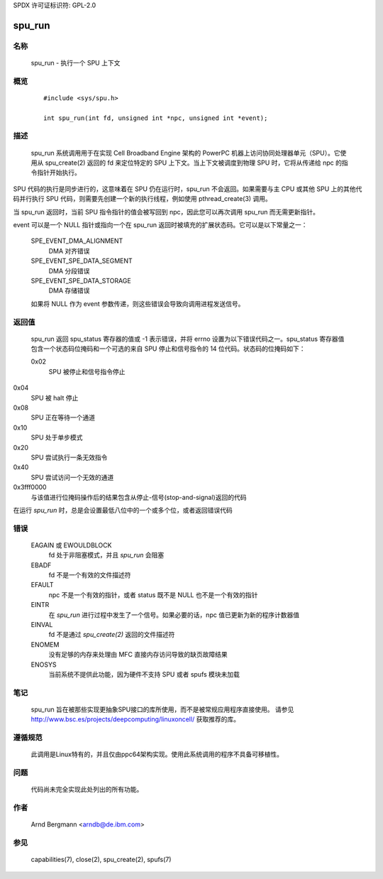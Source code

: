 SPDX 许可证标识符: GPL-2.0

=======
spu_run
=======

名称
====
       spu_run - 执行一个 SPU 上下文

概览
========

       ::

	    #include <sys/spu.h>

	    int spu_run(int fd, unsigned int *npc, unsigned int *event);

描述
===========
       spu_run 系统调用用于在实现 Cell Broadband Engine 架构的 PowerPC 机器上访问协同处理器单元（SPU）。它使用从 spu_create(2) 返回的 fd 来定位特定的 SPU 上下文。当上下文被调度到物理 SPU 时，它将从传递给 npc 的指令指针开始执行。

SPU 代码的执行是同步进行的，这意味着在 SPU 仍在运行时，spu_run 不会返回。如果需要与主 CPU 或其他 SPU 上的其他代码并行执行 SPU 代码，则需要先创建一个新的执行线程，例如使用 pthread_create(3) 调用。

当 spu_run 返回时，当前 SPU 指令指针的值会被写回到 npc，因此您可以再次调用 spu_run 而无需更新指针。

event 可以是一个 NULL 指针或指向一个在 spu_run 返回时被填充的扩展状态码。它可以是以下常量之一：

       SPE_EVENT_DMA_ALIGNMENT
              DMA 对齐错误

       SPE_EVENT_SPE_DATA_SEGMENT
              DMA 分段错误

       SPE_EVENT_SPE_DATA_STORAGE
              DMA 存储错误

       如果将 NULL 作为 event 参数传递，则这些错误会导致向调用进程发送信号。

返回值
============
       spu_run 返回 spu_status 寄存器的值或 -1 表示错误，并将 errno 设置为以下错误代码之一。spu_status 寄存器值包含一个状态码位掩码和一个可选的来自 SPU 停止和信号指令的 14 位代码。状态码的位掩码如下：

       0x02
	      SPU 被停止和信号指令停止
0x04
	      SPU 被 halt 停止
0x08
	      SPU 正在等待一个通道
0x10
	      SPU 处于单步模式
0x20
	      SPU 尝试执行一条无效指令
0x40  
	SPU 尝试访问一个无效的通道

0x3fff0000  
	与该值进行位掩码操作后的结果包含从停止-信号(stop-and-signal)返回的代码

在运行 `spu_run` 时，总是会设置最低八位中的一个或多个位，或者返回错误代码

错误
======
	EAGAIN 或 EWOULDBLOCK  
		fd 处于非阻塞模式，并且 `spu_run` 会阻塞

	EBADF  
		fd 不是一个有效的文件描述符

	EFAULT  
		npc 不是一个有效的指针，或者 status 既不是 NULL 也不是一个有效的指针

	EINTR  
		在 `spu_run` 进行过程中发生了一个信号。如果必要的话，npc 值已更新为新的程序计数器值

	EINVAL  
		fd 不是通过 `spu_create(2)` 返回的文件描述符

	ENOMEM  
		没有足够的内存来处理由 MFC 直接内存访问导致的缺页故障结果

	ENOSYS  
		当前系统不提供此功能，因为硬件不支持 SPU 或者 spufs 模块未加载
笔记
=====
   spu_run 旨在被那些实现更抽象SPU接口的库所使用，而不是被常规应用程序直接使用。
   请参见 http://www.bsc.es/projects/deepcomputing/linuxoncell/ 获取推荐的库。

遵循规范
=============
   此调用是Linux特有的，并且仅由ppc64架构实现。使用此系统调用的程序不具备可移植性。

问题
====
   代码尚未完全实现此处列出的所有功能。

作者
======
   Arnd Bergmann <arndb@de.ibm.com>

参见
========
   capabilities(7), close(2), spu_create(2), spufs(7)
